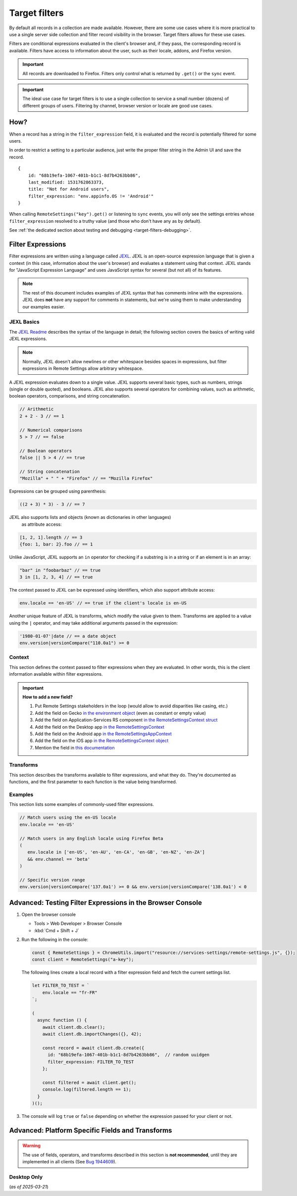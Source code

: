 .. _target-filters:

Target filters
==============

By default all records in a collection are made available.  However, there are some use cases where it is more practical to use a single server side collection and filter record visibility in the browser.  Target filters allows for these use cases.

Filters are conditional expressions evaluated in the client's browser and, if they pass, the corresponding record is available. Filters have access to information about the user, such as their locale, addons, and Firefox version.

.. important::
   All records are downloaded to Firefox.  Filters only control what is returned by ``.get()`` or the ``sync`` event.

.. important::
   The ideal use case for target filters is to use a single collection to service a small number (dozens) of different groups of users.  Filtering by channel, browser version or locale are good use cases.


How?
----

When a record has a string in the ``filter_expression`` field, it is evaluated and the record is potentially filtered for some users.

In order to restrict a setting to a particular audience, just write the proper filter string in the Admin UI and save the record.

::

    {
        id: "68b19efa-1067-401b-b1c1-8d7b4263bb86",
        last_modified: 1531762863373,
        title: "Not for Android users",
        filter_expression: "env.appinfo.OS != 'Android'"
    }

When calling ``RemoteSettings("key").get()`` or listening to ``sync`` events, you will only see the settings entries whose ``filter_expression`` resolved to a truthy value (and those who don't have any as by default).

See :ref:`the dedicated section about testing and debugging <target-filters-debugging>`.


Filter Expressions
------------------

Filter expressions are written using a language called JEXL_. JEXL is an open-source expression language that is given a context (in this case, information about the user's browser) and evaluates a statement using that context. JEXL stands for "JavaScript Expression Language" and uses JavaScript syntax for several (but not all) of its features.

.. note:: The rest of this document includes examples of JEXL syntax that has
   comments inline with the expressions. JEXL does **not** have any support for
   comments in statements, but we're using them to make understanding our
   examples easier.

.. _JEXL: https://github.com/TechnologyAdvice/Jexl

JEXL Basics
~~~~~~~~~~~
The `JEXL Readme`_ describes the syntax of the language in detail; the following
section covers the basics of writing valid JEXL expressions.

.. note:: Normally, JEXL doesn't allow newlines or other whitespace besides
   spaces in expressions, but filter expressions in Remote Settings allow arbitrary
   whitespace.

A JEXL expression evaluates down to a single value. JEXL supports several basic
types, such as numbers, strings (single or double quoted), and booleans. JEXL
also supports several operators for combining values, such as arithmetic,
boolean operators, comparisons, and string concatenation.

.. code-block:: javascript

   // Arithmetic
   2 + 2 - 3 // == 1

   // Numerical comparisons
   5 > 7 // == false

   // Boolean operators
   false || 5 > 4 // == true

   // String concatenation
   "Mozilla" + " " + "Firefox" // == "Mozilla Firefox"

Expressions can be grouped using parenthesis:

.. code-block:: javascript

   ((2 + 3) * 3) - 3 // == 7

JEXL also supports lists and objects (known as dictionaries in other languages)
 as attribute access:

.. code-block:: javascript

   [1, 2, 1].length // == 3
   {foo: 1, bar: 2}.foo // == 1

Unlike JavaScript, JEXL supports an ``in`` operator for checking if a substring
is in a string or if an element is in an array:

.. code-block:: javascript

   "bar" in "foobarbaz" // == true
   3 in [1, 2, 3, 4] // == true

The context passed to JEXL can be expressed using identifiers, which also
support attribute access:

.. code-block:: javascript

   env.locale == 'en-US' // == true if the client's locale is en-US

Another unique feature of JEXL is transforms, which modify the value given to
them. Transforms are applied to a value using the ``|`` operator, and may take
additional arguments passed in the expression:

.. code-block:: javascript

   '1980-01-07'|date // == a date object
   env.version|versionCompare("110.0a1") >= 0

.. _JEXL Readme: https://github.com/TechnologyAdvice/Jexl#jexl---

.. _filter-context:

Context
~~~~~~~
This section defines the context passed to filter expressions when they are
evaluated. In other words, this is the client information available within
filter expressions.

.. js:data:: env

   The ``env`` object contains general information about the client.

.. js:attribute:: env.version

   **Example:** ``'47.0.1'``

   String containing the user's Firefox version.

.. js:attribute:: env.channel

   String containing the update channel. Valid values include, but are not
   limited to:

   * ``'release'``
   * ``'aurora'``
   * ``'beta'``
   * ``'nightly'``
   * ``'default'`` (self-built or automated testing builds)

   **Example:** ``env.channel == 'default' || env.channel == 'nightly'``

.. js:attribute:: env.locale

   **Example:** ``'en-US'``

   String containing the user's locale.

.. js:attribute:: env.os.name

   String containing the Operating System identifier:

   * ``'Android'``
   * ``'Darwin'``
   * ``'iOS'``
   * ``'Linux'``
   * ``'WINNT'``

   **Example:** ``env.os.name != 'Android'``

   *Introduced in Gecko 138, see* ``env.appinfo.OS`` *to target older versions*

.. js:attribute:: env.os.version

   String containing the Operating System version.

   **Example:** ``env.os.version == '10'``

   *Introduced in Gecko 138*

.. js:attribute:: env.appinfo.OS

   Same as ``env.os.name``.

.. js:attribute:: env.formFactor

   * ``'phone'``
   * ``'tablet'``
   * ``'desktop'``

.. js:attribute:: env.country

   * ``'US'``
   * ``'GB'``

.. important::

   **How to add a new field?**

   1. Put Remote Settings stakeholders in the loop (would allow to avoid disparities like casing, etc.)
   2. Add the field on Gecko `in the environment object <https://searchfox.org/mozilla-central/rev/dd8b5213e4e7760b5fe5743fbc313398b85f8a14/toolkit/components/utils/ClientEnvironment.sys.mjs#31>`_ (even as constant or empty value)
   3. Add the field on Application-Services RS component `in the RemoteSettingsContext struct <https://github.com/mozilla/application-services/blob/43aa6da9690b2f52d1b3e6255ab2d698f46f47a8/components/remote_settings/src/lib.rs#L43-L78>`_
   4. Add the field on the Desktop app `in the RemoteSettingsContext <https://searchfox.org/mozilla-central/rev/b22ec3f983078ff98b04cee7dafe4b90342a42bf/browser/components/urlbar/private/SuggestBackendRust.sys.mjs#456-471>`_
   5. Add the field on the Android app `in the RemoteSettingsAppContext <https://searchfox.org/mozilla-central/rev/dd8b5213e4e7760b5fe5743fbc313398b85f8a14/mobile/android/android-components/components/support/remotesettings/src/main/java/mozilla/components/support/remotesettings/RemoteSettingsService.kt#47-69>`_
   6. Add the field on the iOS app `in the RemoteSettingsContext object <https://github.com/mozilla-mobile/firefox-ios/blob/3a2cbe040acb999c6f1589d128f1cfc749e993e5/firefox-ios/Providers/Profile.swift#L782-L799>`_
   7. Mention the field in `this documentation <https://github.com/mozilla/remote-settings/blob/ee84d042261c27cbe7c8c433f646183d82dde3a9/docs/target-filters.rst>`_

Transforms
~~~~~~~~~~
This section describes the transforms available to filter expressions, and what
they do. They're documented as functions, and the first parameter to each
function is the value being transformed.

.. js:function:: versionCompare(v1, v2)

   Compares v1 to v2 and returns 0 if they are equal, a negative number if v1 < v2 or a positive number if v1 > v2.

   :param v1:
      Input version.

   :param v2:
      Version to compare it with.

   .. code-block:: javascript

      // Evaluates to 1
      '128.0.1'|versionCompare('127.0a1')


Examples
~~~~~~~~
This section lists some examples of commonly-used filter expressions.

.. code-block:: javascript

   // Match users using the en-US locale
   env.locale == 'en-US'

   // Match users in any English locale using Firefox Beta
   (
      env.locale in ['en-US', 'en-AU', 'en-CA', 'en-GB', 'en-NZ', 'en-ZA']
      && env.channel == 'beta'
   )

   // Specific version range
   env.version|versionCompare('137.0a1') >= 0 && env.version|versionCompare('138.0a1') < 0


.. _target-filters-debugging:

Advanced: Testing Filter Expressions in the Browser Console
-----------------------------------------------------------

#. Open the browser console

   * Tools > Web Developer > Browser Console
   * :kbd:`Cmd + Shift + J`

#. Run the following in the console:

   .. code-block:: javascript

        const { RemoteSettings } = ChromeUtils.import("resource://services-settings/remote-settings.js", {});
        const client = RemoteSettings("a-key");

   The following lines create a local record with a filter expression field and fetch the current settings list.

   .. code-block:: javascript

        let FILTER_TO_TEST = `
            env.locale == "fr-FR"
        `;

        (
          async function () {
            await client.db.clear();
            await client.db.importChanges({}, 42);

            const record = await client.db.create({
              id: "68b19efa-1067-401b-b1c1-8d7b4263bb86",  // random uuidgen
              filter_expression: FILTER_TO_TEST
            };

            const filtered = await client.get();
            console.log(filtered.length == 1);
          }
        )();

#. The console will log ``true`` or ``false`` depending on whether the expression passed for your client or not.


Advanced: Platform Specific Fields and Transforms
-------------------------------------------------

.. warning::

   The use of fields, operators, and transforms described in this section is **not recommended**,
   until they are implemented in all clients (See `Bug 1944609 <https://bugzilla.mozilla.org/show_bug.cgi?id=1944609>`_).


Desktop Only
~~~~~~~~~~~~

(*as of 2025-03-21*)

.. js:attribute:: env.isDefaultBrowser

   Boolean specifying whether Firefox is set as the user's default browser.

.. js:attribute:: env.appinfo.ID

   String containing the XUL application ID

   * ``"{ec8030f7-c20a-464f-9b0e-13a3a9e97384}"`` (Firefox)
   * ``"{3550f703-e582-4d05-9a08-453d09bdfdc6}"`` (Thunderbird)

.. js:attribute:: env.appinfo.version

   The version of the XUL application.

   It is different than the version of the XULRunner platform. Be careful about which one you want.

.. js:attribute:: env.appinfo.platformVersion

   The version of the XULRunner platform

.. js:attribute:: env.appinfo.platformBuildID

   The version of the XULRunner platform

.. js:attribute:: env.os.darwinVersion

.. js:attribute:: env.os.macVersion

.. js:attribute:: env.os.windowsVersion

.. js:attribute:: env.os.windowsBuildNumber

.. js:attribute:: env.os.isWindows

.. js:attribute:: env.os.isMac

.. js:attribute:: env.os.isLinux

.. js:attribute:: env.searchEngine

   **Example:** ``'google'``

   String containing the user's default search engine identifier. Identifiers
   are lowercase, and may be locale-specific (Wikipedia, for example, often has
   locale-specific codes like ``'wikipedia-es'``).

   The default identifiers included in Firefox are:

   * ``'google'``
   * ``'yahoo'``
   * ``'amazondotcom'``
   * ``'bing'``
   * ``'ddg'``
   * ``'twitter'``
   * ``'wikipedia'``

.. js:attribute:: env.syncSetup

   Boolean containing whether the user has set up Firefox Sync.

.. js:attribute:: env.syncDesktopDevices

   Integer specifying the number of desktop clients the user has added to their
   Firefox Sync account.

.. js:attribute:: env.syncMobileDevices

   Integer specifying the number of mobile clients the user has added to their
   Firefox Sync account.

.. js:attribute:: env.syncTotalDevices

   Integer specifying the total number of clients the user has added to their
   Firefox Sync account.

.. js:attribute:: env.plugins

   An object mapping of plugin names to plugin objects describing
   the plugins installed on the client.

.. js:attribute:: env.distribution

   String set to the user's distribution ID. This is commonly used to target
   funnelcake builds of Firefox.

   On Firefox versions prior to 48.0, this value is set to ``undefined``.

.. js:attribute:: env.telemetry

   Object containing data for the most recent Telemetry_ packet of each type.
   This allows you to target recipes at users based on their Telemetry data.

   The object is keyed off the ping type, as documented in the
   `Telemetry data documentation`_ (see the ``type`` field in the packet
   example). The value is the contents of the ping.

   .. code-block:: javascript

      // Target clients that are running Firefox on a tablet
      env.telemetry.main.env.system.device.isTablet

      // Target clients whose last crash had a BuildID of "201403021422"
      env.telemetry.crash.payload.metadata.BuildID == '201403021422'

   .. _Telemetry: https://firefox-source-docs.mozilla.org/toolkit/components/telemetry/telemetry/index.html#
   .. _Telemetry data documentation: https://firefox-source-docs.mozilla.org/toolkit/components/telemetry/telemetry/data/index.html

.. js:attribute:: env.doNotTrack

   Boolean specifying whether the user has enabled Do Not Track.

.. js:attribute:: env.addons

   Object containing information about installed add-ons. The keys on this
   object are add-on IDs. The values contain the following attributes:

   .. js:attribute:: addon.id

      String ID of the add-on.

   .. js:attribute:: addon.installDate

      Date object indicating when the add-on was installed.

   .. js:attribute:: addon.isActive

      Boolean indicating whether the add-on is active (disabling an add-on but
      not uninstalling it will set this to ``false``).

   .. js:attribute:: addon.name

      String containing the user-visible name of the add-on.

   .. js:attribute:: addon.type

      String indicating the add-on type. Common values are ``extension``,
      ``theme``, and ``plugin``.

   .. js:attribute:: addon.version

      String containing the add-on's version number.

   .. code-block:: javascript

      // Target users with a specific add-on installed
      env.addons["shield-recipe-client@mozilla.org"]

      // Target users who have at least one of a group of add-ons installed
      env.addons|keys intersect [
         "shield-recipe-client@mozilla.org",
         "some-other-addon@example.com"
      ]

.. js:function:: preferenceValue(prefKey, defaultValue)

   :param prefKey:
      Full dotted-path name of the preference to read.
   :param defaultValue:
      The value to return if the preference does not have a value. Defaults to
      ``undefined``.
   :returns:
      The value of the preference.

   .. code-block:: javascript

      // Match users with more than 2 content processes
      'dom.ipc.processCount'|preferenceValue > 2

.. js:function:: intersect(list1, list2)

   Returns an array of all values in ``list1`` that are also present in
   ``list2``. Values are compared using strict equality. If ``list1`` or
   ``list2`` are not arrays, the returned value is ``undefined``.

   :param list1:
      The array to the left of the operator.
   :param list2:
      The array to the right of the operator

   .. code-block:: javascript

      // Evaluates to [2, 3]
      [1, 2, 3, 4] intersect [5, 6, 2, 7, 3]

.. js:function:: stableSample(input, rate)

   Randomly returns ``true`` or ``false`` based on the given sample rate. Used
   to sample over the set of matched users.

   Sampling with this transform is stable over the input, meaning that the same
   input and sample rate will always result in the same return value.

   :param input:
      A value for the sample to be stable over.
   :param rate:
      A number between ``0`` and ``1`` with the sample rate. For example,
      ``0.5`` would be a 50% sample rate.

   .. code-block:: javascript

      // True 50% of the time, stable per-version per-locale.
      [env.locale, env.version]|stableSample(0.5)

.. js:function:: bucketSample(input, start, count, total)

   Returns ``true`` or ``false`` if the current user falls within a "bucket" in
   the given range.

   Bucket sampling randomly groups users into a list of "buckets", in this case
   based on the input parameter. Then, you specify which range of available
   buckets you want your sampling to match, and users who fall into a bucket in
   that range will be matched by this transform. Buckets are stable over the
   input, meaning that the same input will always result in the same bucket
   assignment.

   Importantly, this means that you can use an independent input across
   several settings to ensure they do not get delivered to the same users. For
   example, if you have two settings that are variants of each other, you
   can ensure they are not shown to the same cohort:

   .. code-block:: javascript

      // Half of users will match the first filter and not the
      // second one, while the other half will match the second and not
      // the first, even across multiple settings.
      [env.locale]|bucketSample(0, 5000, 10000)
      [env.locale]|bucketSample(5000, 5000, 10000)

   The range to check wraps around the total bucket range. This means that if
   you have 100 buckets, and specify a range starting at bucket 70 that is 50
   buckets long, this function will check buckets 70-99, and buckets 0-19.

   :param input:
      A value for the bucket sampling to be stable over.
   :param start:
      The bucket at the start of the range to check. Bucket indexes larger than
      the total bucket count wrap to the start of the range, e.g. bucket 110 and
      bucket 10 are the same bucket if the total bucket count is 100.
   :param count:
      The number of buckets to check, starting at the start bucket. If this is
      large enough to cause the range to exceed the total number of buckets, the
      search will wrap to the start of the range again.
   :param total:
      The number of buckets you want to group users into.

.. js:function:: date(dateString)

   Parses a string as a date and returns a Date object. Date strings should be
   in `ISO 8601`_ format.

   :param dateString:
      String to parse as a date.

   .. code-block:: javascript

      '2011-10-10T14:48:00'|date // == Date object matching the given date

   .. _ISO 8601: https://www.w3.org/TR/NOTE-datetime

.. js:function:: keys(obj)

   Return an array of the given object's own keys (specifically, its enumerable
   properties). Similar to `Object.keys`_, except that if given a non-object,
   ``keys`` will return ``undefined``.

   :param obj:
      Object to get the keys for.

   .. code-block:: javascript

      // Evaluates to ['foo', 'bar']
      {foo: 1, bar:2}|keys

   .. _Object.keys: https://developer.mozilla.org/en-US/docs/Web/JavaScript/Reference/Global_Objects/Object/keys

.. js:function:: values(obj)

   Return an array of the given object's own values (specifically, its enumerable
   properties values). Similar to `Object.values`_, except that if given a non-object,
   ``values`` will return ``undefined``.

   :param obj:
      Object to get the values for.

   .. code-block:: javascript

      // Evaluates to [1, 2]
      {foo: 1, bar:2}|values

   .. _Object.values: https://developer.mozilla.org/en-US/docs/Web/JavaScript/Reference/Global_Objects/Object/values

.. js:function:: length(arr)

   Return the length of an array or ``undefined`` if given a non-array.

   :param arr:
      Array to get the length for.

   .. code-block:: javascript

      // Evaluates to 2
      [1, 2]|length

.. js:function:: mapToProperty(arr, prop)

   Given an input array and property name, return an array with each element of
   the original array replaced with the given property of that element.
   Return ``undefined`` if given a non-array.

   :param arr:
      Array to extract the properties from.

   :param prop:
      Properties name.

   .. code-block:: javascript

      // Evaluates to ["foo", "bar"]
      [{"name": "foo"}, {"name": "bar"}]|mapToProperty("name")

.. js:function:: regExpMatch(str, pattern, flags)

   Matches a string against a regular expression. Returns null if there are no matches or an Array of matches.

   :param str:
      Input string.

   :param pattern:
      Regular expression.

   :param flags:
      `JS regexp flags <regexpFlags>`_

   .. code-block:: javascript

      // Evaluates to ["abbBBC"]
      "abbBBC"|regExpMatch("ab+c", "i")

      .. _regexpFlags: https://developer.mozilla.org/en-US/docs/Web/JavaScript/Guide/Regular_expressions#advanced_searching_with_flags

.. js:function:: preferenceIsUserSet(prefKey)

   :param prefKey:
      Full dotted-path name of the preference to read.
   :returns:
      ``true`` if the preference has a value that is different than its default
      value, or ``false`` if it does not.

   .. code-block:: javascript

      // Match users who have modified add-on signature checks
      'xpinstall.signatures.required'|preferenceIsUserSet

.. js:function:: preferenceExists(prefKey)

   :param prefKey:
      Full dotted-path name of the preference to read.
   :returns:
      ``true`` if the preference has *any* value (whether it is the default
      value or a user-set value), or ``false`` if it does not.

   .. code-block:: javascript

      // Match users with an HTTP proxy
      'network.proxy.http'|preferenceExists

